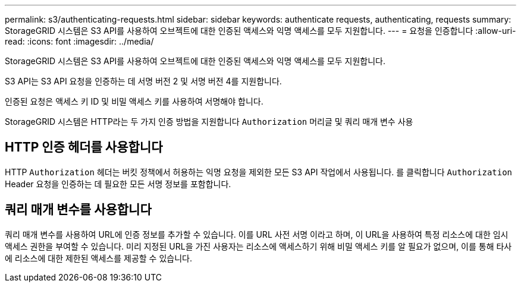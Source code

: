 ---
permalink: s3/authenticating-requests.html 
sidebar: sidebar 
keywords: authenticate requests, authenticating, requests 
summary: StorageGRID 시스템은 S3 API를 사용하여 오브젝트에 대한 인증된 액세스와 익명 액세스를 모두 지원합니다. 
---
= 요청을 인증합니다
:allow-uri-read: 
:icons: font
:imagesdir: ../media/


[role="lead"]
StorageGRID 시스템은 S3 API를 사용하여 오브젝트에 대한 인증된 액세스와 익명 액세스를 모두 지원합니다.

S3 API는 S3 API 요청을 인증하는 데 서명 버전 2 및 서명 버전 4를 지원합니다.

인증된 요청은 액세스 키 ID 및 비밀 액세스 키를 사용하여 서명해야 합니다.

StorageGRID 시스템은 HTTP라는 두 가지 인증 방법을 지원합니다 `Authorization` 머리글 및 쿼리 매개 변수 사용



== HTTP 인증 헤더를 사용합니다

HTTP `Authorization` 헤더는 버킷 정책에서 허용하는 익명 요청을 제외한 모든 S3 API 작업에서 사용됩니다. 를 클릭합니다 `Authorization` Header 요청을 인증하는 데 필요한 모든 서명 정보를 포함합니다.



== 쿼리 매개 변수를 사용합니다

쿼리 매개 변수를 사용하여 URL에 인증 정보를 추가할 수 있습니다. 이를 URL 사전 서명 이라고 하며, 이 URL을 사용하여 특정 리소스에 대한 임시 액세스 권한을 부여할 수 있습니다. 미리 지정된 URL을 가진 사용자는 리소스에 액세스하기 위해 비밀 액세스 키를 알 필요가 없으며, 이를 통해 타사에 리소스에 대한 제한된 액세스를 제공할 수 있습니다.
